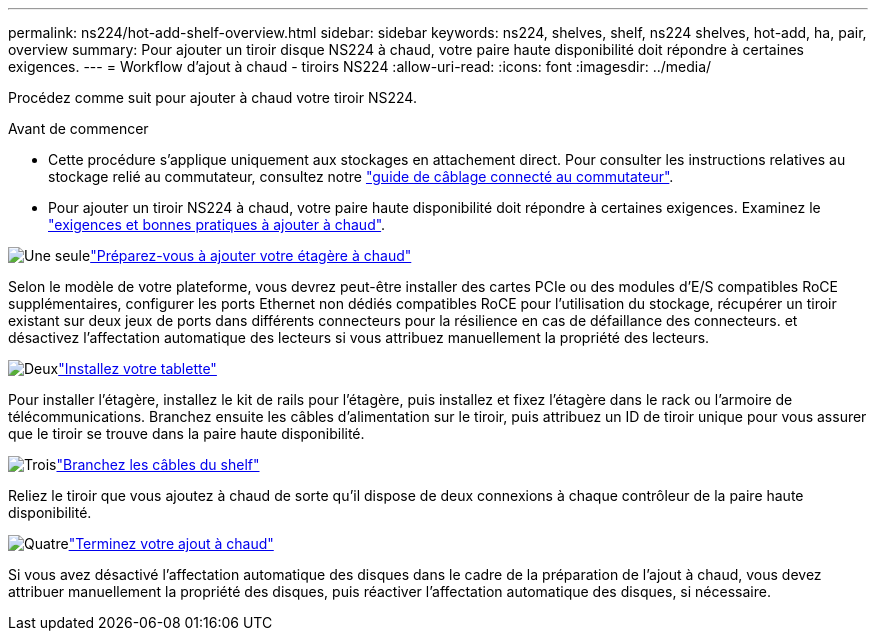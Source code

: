 ---
permalink: ns224/hot-add-shelf-overview.html 
sidebar: sidebar 
keywords: ns224, shelves, shelf, ns224 shelves, hot-add, ha, pair, overview 
summary: Pour ajouter un tiroir disque NS224 à chaud, votre paire haute disponibilité doit répondre à certaines exigences. 
---
= Workflow d'ajout à chaud - tiroirs NS224
:allow-uri-read: 
:icons: font
:imagesdir: ../media/


[role="lead"]
Procédez comme suit pour ajouter à chaud votre tiroir NS224.

.Avant de commencer
* Cette procédure s'applique uniquement aux stockages en attachement direct. Pour consulter les instructions relatives au stockage relié au commutateur, consultez notre link:cable-as-switch-attached.html["guide de câblage connecté au commutateur"].
* Pour ajouter un tiroir NS224 à chaud, votre paire haute disponibilité doit répondre à certaines exigences. Examinez le link:requirements-hot-add-shelf.html["exigences et bonnes pratiques à ajouter à chaud"].


.image:https://raw.githubusercontent.com/NetAppDocs/common/main/media/number-1.png["Une seule"]link:prepare-hot-add-shelf.html["Préparez-vous à ajouter votre étagère à chaud"]
[role="quick-margin-para"]
Selon le modèle de votre plateforme, vous devrez peut-être installer des cartes PCIe ou des modules d'E/S compatibles RoCE supplémentaires, configurer les ports Ethernet non dédiés compatibles RoCE pour l'utilisation du stockage, récupérer un tiroir existant sur deux jeux de ports dans différents connecteurs pour la résilience en cas de défaillance des connecteurs. et désactivez l'affectation automatique des lecteurs si vous attribuez manuellement la propriété des lecteurs.

.image:https://raw.githubusercontent.com/NetAppDocs/common/main/media/number-2.png["Deux"]link:install-hot-add-shelf.html["Installez votre tablette"]
[role="quick-margin-para"]
Pour installer l'étagère, installez le kit de rails pour l'étagère, puis installez et fixez l'étagère dans le rack ou l'armoire de télécommunications. Branchez ensuite les câbles d'alimentation sur le tiroir, puis attribuez un ID de tiroir unique pour vous assurer que le tiroir se trouve dans la paire haute disponibilité.

.image:https://raw.githubusercontent.com/NetAppDocs/common/main/media/number-3.png["Trois"]link:cable-overview-hot-add-shelf.html["Branchez les câbles du shelf"]
[role="quick-margin-para"]
Reliez le tiroir que vous ajoutez à chaud de sorte qu'il dispose de deux connexions à chaque contrôleur de la paire haute disponibilité.

.image:https://raw.githubusercontent.com/NetAppDocs/common/main/media/number-4.png["Quatre"]link:complete-hot-add-shelf.html["Terminez votre ajout à chaud"]
[role="quick-margin-para"]
Si vous avez désactivé l'affectation automatique des disques dans le cadre de la préparation de l'ajout à chaud, vous devez attribuer manuellement la propriété des disques, puis réactiver l'affectation automatique des disques, si nécessaire.
